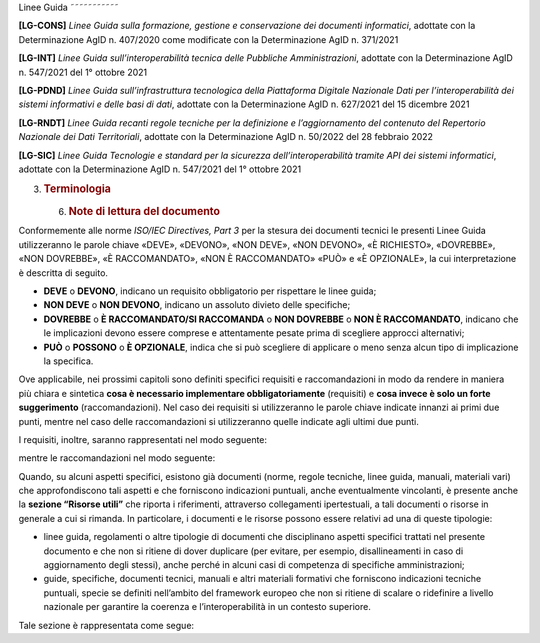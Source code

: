 Linee Guida
˜˜˜˜˜˜˜˜˜˜˜

**[LG-CONS]** *Linee Guida sulla formazione, gestione e conservazione
dei documenti informatici*, adottate con la Determinazione AgID n.
407/2020 come modificate con la Determinazione AgID n. 371/2021

**[LG-INT]** *Linee Guida sull’interoperabilità tecnica delle Pubbliche
Amministrazioni*, adottate con la Determinazione AgID n. 547/2021 del 1°
ottobre 2021

**[LG-PDND]** *Linee Guida sull’infrastruttura tecnologica della
Piattaforma Digitale Nazionale Dati per l’interoperabilità dei sistemi
informativi e delle basi di dati*, adottate con la Determinazione AgID
n. 627/2021 del 15 dicembre 2021

**[LG-RNDT]** *Linee Guida recanti regole tecniche per la definizione e
l’aggiornamento del contenuto del Repertorio Nazionale dei Dati
Territoriali*, adottate con la Determinazione AgID n. 50/2022 del 28
febbraio 2022

**[LG-SIC]** *Linee Guida Tecnologie e standard per la sicurezza
dell’interoperabilità tramite API dei sistemi informatici*, adottate con
la Determinazione AgID n. 547/2021 del 1° ottobre 2021

3. .. rubric::
      Terminologia
      :name: terminologia

   6. .. rubric:: Note di lettura del documento
         :name: note-di-lettura-del-documento

Conformemente alle norme *ISO/IEC Directives, Part 3* per la stesura dei
documenti tecnici le presenti Linee Guida utilizzeranno le parole chiave
«DEVE», «DEVONO», «NON DEVE», «NON DEVONO», «\ È RICHIESTO», «DOVREBBE»,
«NON DOVREBBE», «\ È RACCOMANDATO», «NON È RACCOMANDATO» «\ PUÒ\ » e
«\ È OPZIONALE», la cui interpretazione è descritta di seguito.

-  **DEVE** o **DEVONO**, indicano un requisito obbligatorio per
   rispettare le linee guida;

-  **NON DEVE** o **NON DEVONO**, indicano un assoluto divieto delle
   specifiche;

-  **DOVREBBE** o **È RACCOMANDATO/SI RACCOMANDA** o **NON DOVREBBE** o
   **NON È RACCOMANDATO**, indicano che le implicazioni devono essere
   comprese e attentamente pesate prima di scegliere approcci
   alternativi;

-  **PU\ Ò** o **POSSONO** o **È OPZIONALE**, indica che si può
   scegliere di applicare o meno senza alcun tipo di implicazione la
   specifica.

Ove applicabile, nei prossimi capitoli sono definiti specifici requisiti
e raccomandazioni in modo da rendere in maniera più chiara e sintetica
**cosa è necessario implementare obbligatoriamente** (requisiti) e
**cosa invece è solo un forte suggerimento** (raccomandazioni). Nel caso
dei requisiti si utilizzeranno le parole chiave indicate innanzi ai
primi due punti, mentre nel caso delle raccomandazioni si utilizzeranno
quelle indicate agli ultimi due punti.

|image0|\ I requisiti, inoltre, saranno rappresentati nel modo seguente:

|image1|\ mentre le raccomandazioni nel modo seguente:

Quando, su alcuni aspetti specifici, esistono già documenti (norme,
regole tecniche, linee guida, manuali, materiali vari) che
approfondiscono tali aspetti e che forniscono indicazioni puntuali,
anche eventualmente vincolanti, è presente anche la **sezione “Risorse
utili”** che riporta i riferimenti, attraverso collegamenti
ipertestuali, a tali documenti o risorse in generale a cui si rimanda.
In particolare, i documenti e le risorse possono essere relativi ad una
di queste tipologie:

-  linee guida, regolamenti o altre tipologie di documenti che
   disciplinano aspetti specifici trattati nel presente documento e che
   non si ritiene di dover duplicare (per evitare, per esempio,
   disallineamenti in caso di aggiornamento degli stessi), anche perché
   in alcuni casi di competenza di specifiche amministrazioni;

-  guide, specifiche, documenti tecnici, manuali e altri materiali
   formativi che forniscono indicazioni tecniche puntuali, specie se
   definiti nell’ambito del framework europeo che non si ritiene di
   scalare o ridefinire a livello nazionale per garantire la coerenza e
   l’interoperabilità in un contesto superiore.

Tale sezione è rappresentata come segue:\ |image2|

.. |image0| image:: ./media/image5.png
   :width: 6.22847in
   :height: 0.61574in
.. |image1| image:: ./media/image7.png
   :width: 6.22708in
   :height: 0.60185in
.. |image2| image:: ./media/image3.png
   :width: 0.27153in
   :height: 0.27153in
